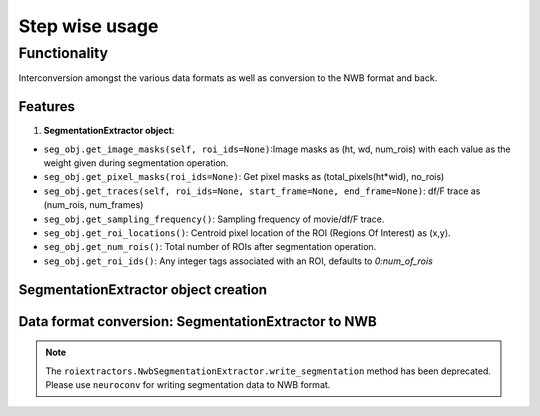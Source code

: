 ===============
Step wise usage
===============

Functionality
==============
Interconversion amongst the various data formats as well as conversion to the NWB format and back.

Features
---------
1. **SegmentationExtractor object**:

- ``seg_obj.get_image_masks(self, roi_ids=None)``:Image masks as (ht, wd, num_rois) with each value as the weight given during segmentation operation.
- ``seg_obj.get_pixel_masks(roi_ids=None)``: Get pixel masks as (total_pixels(ht*wid), no_rois)
- ``seg_obj.get_traces(self, roi_ids=None, start_frame=None, end_frame=None)``: df/F trace as (num_rois, num_frames)
- ``seg_obj.get_sampling_frequency()``: Sampling frequency of movie/df/F trace.
- ``seg_obj.get_roi_locations()``: Centroid pixel location of the ROI (Regions Of Interest) as (x,y).
- ``seg_obj.get_num_rois()``: Total number of ROIs after segmentation operation.
- ``seg_obj.get_roi_ids()``: Any integer tags associated with an ROI, defaults to `0:num_of_rois`

SegmentationExtractor object creation
--------------------------------------

.. code-block:: python
    :linenos:

    import roiextractors
    import numpy as np

    seg_obj_cnmfe = roiextractors.CnmfeSegmentationExtractor('cnmfe_filename.mat') # cnmfe
    seg_obj_extract = roiextractors.ExtractSegmentationExtractor('extract_filename.mat') # extract
    seg_obj_sima = roiextractors.SimaSegmentationExtractor('sima_filename.sima') # SIMA
    seg_obj_numpy = roiextractors.NumpySegmentationExtractor(
                        filepath = 'path-to-file',
                        masks=np.random.rand(movie_size[0],movie_size[1],no_rois),
                        signal=np.random.randn(num_rois,num_frames),
                        roi_idx=np.random.randint(no_rois,size=[1,no_rois]),
                        no_of_channels=None,
                        summary_image=None,
                        channel_names=['Blue']) # Numpy object
    seg_obj_nwb = roiextractors.NwbSegmentationExtractor(
                        filepath_of_nwb, optical_channel_name=None, # optical channel to extract and store info from
                        imaging_plane_name=None, image_series_name=None, # imaging plane to extract and store data from
                        processing_module_name=None,
                        neuron_roi_response_series_name=None, # roi_response_series name to extract and store data from
                        background_roi_response_series_name=None) # nwb object

Data format conversion: SegmentationExtractor to NWB
-----------------------------------------------------

.. note::
   The ``roiextractors.NwbSegmentationExtractor.write_segmentation`` method has been deprecated.
   Please use ``neuroconv`` for writing segmentation data to NWB format.

.. code-block:: python
    :linenos:

    # Import write_segmentation from neuroconv instead of roiextractors
    from neuroconv.tools.roiextractors import write_segmentation

    write_segmentation(seg_obj, saveloc)

    See the `neuroconv documentation <https://neuroconv.readthedocs.io/en/latest/usage.html#write-segmentation>`_ for more details.

